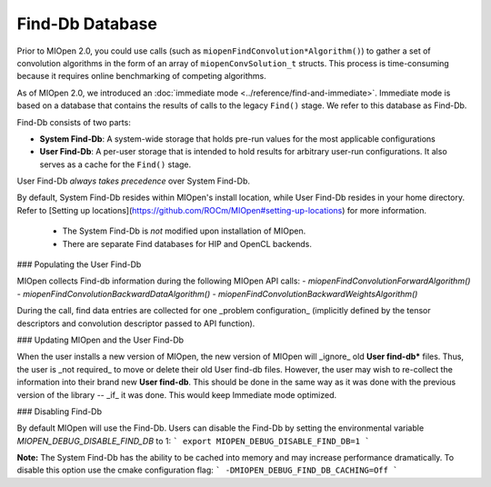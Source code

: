 .. meta::
  :description: MIOpen documentation and API reference library
  :keywords: MIOpen, ROCm, API, documentation

********************************************************************
Find-Db Database
********************************************************************

Prior to MIOpen 2.0, you could use calls (such as ``miopenFindConvolution*Algorithm()``) to gather a
set of convolution algorithms in the form of an array of ``miopenConvSolution_t`` structs. This process
is time-consuming because it requires online benchmarking of competing algorithms.

As of MIOpen 2.0, we introduced an
:doc:`immediate mode <../reference/find-and-immediate>`. Immediate mode is based on a database
that contains the results of calls to the legacy ``Find()`` stage. We refer to this database as Find-Db.

Find-Db consists of two parts:

* **System Find-Db**: A system-wide storage that holds pre-run values for the most applicable
  configurations
* **User Find-Db**: A per-user storage that is intended to hold results for arbitrary user-run
  configurations. It also serves as a cache for the ``Find()`` stage.

User Find-Db *always takes precedence* over System Find-Db.

By default, System Find-Db resides within MIOpen's install location, while User Find-Db resides in your
home directory. Refer to [Setting up locations](https://github.com/ROCm/MIOpen#setting-up-locations) for more information.

 * The System Find-Db is *not* modified upon installation of MIOpen.
 * There are separate Find databases for HIP and OpenCL backends.

### Populating the User Find-Db

MIOpen collects Find-db information during the following MIOpen API calls:
- `miopenFindConvolutionForwardAlgorithm()`
- `miopenFindConvolutionBackwardDataAlgorithm()`
- `miopenFindConvolutionBackwardWeightsAlgorithm()`

During the call, find data entries are collected for one _problem configuration_ (implicitly defined by the tensor descriptors and convolution descriptor passed to API function).


### Updating MIOpen and the User Find-Db

When the user installs a new version of MIOpen, the new version of MIOpen will _ignore_ old **User find-db*** files. Thus, the user is _not required_ to move or delete their old User find-db files. However, the user may wish to re-collect the information into their brand new **User find-db**. This should be done in the same way as it was done with the previous version of the library -- _if_ it was done. This would keep Immediate mode optimized.


### Disabling Find-Db

By default MIOpen will use the Find-Db. Users can disable the Find-Db by setting the environmental variable `MIOPEN_DEBUG_DISABLE_FIND_DB` to 1:
```
export MIOPEN_DEBUG_DISABLE_FIND_DB=1
```

**Note:** The System Find-Db has the ability to be cached into memory and may increase performance dramatically. To disable this option use the cmake configuration flag:
```
-DMIOPEN_DEBUG_FIND_DB_CACHING=Off
```


